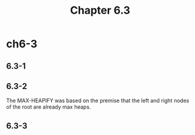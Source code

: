 #+TITLE: Chapter 6.3

* ch6-3
** 6.3-1
** 6.3-2
The MAX-HEAPIFY was based on the premise that the left and right nodes of the root are already max heaps.
** 6.3-3
